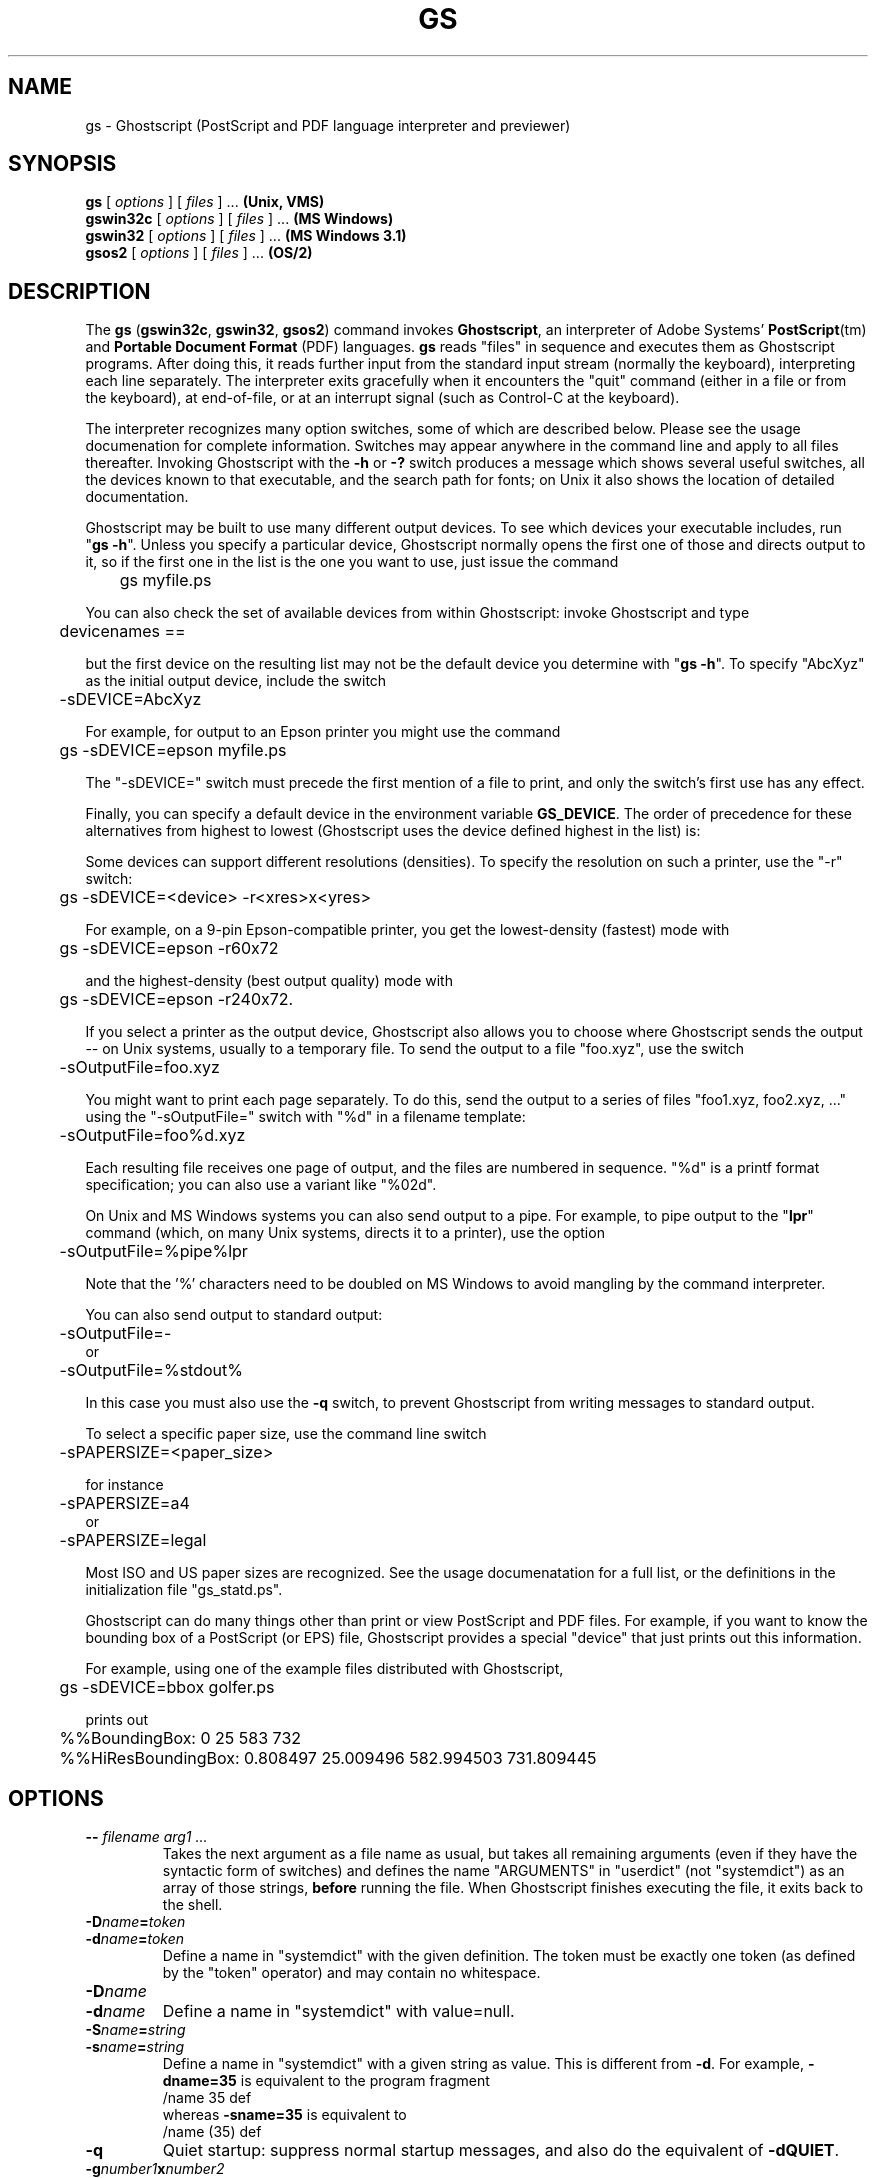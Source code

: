 .\" $Id: gs.1,v 1.4 2005/05/09 22:04:37 Arabidopsis Exp $
.TH GS 1 "9 May 2005" 8.16 Ghostscript \" -*- nroff -*-
.SH NAME
gs \- Ghostscript (PostScript and PDF language interpreter and previewer)
.SH SYNOPSIS
\fBgs\fR [ \fIoptions\fR ] [ \fIfiles\fR ] ... \fB(Unix, VMS)\fR
.br
\fBgswin32c\fR [ \fIoptions\fR ] [ \fIfiles\fR ] ... \fB(MS Windows)\fR
.br
\fBgswin32\fR [ \fIoptions\fR ] [ \fIfiles\fR ] ... \fB(MS Windows 3.1)\fR
.br
\fBgsos2\fR [ \fIoptions\fR ] [ \fIfiles\fR ] ... \fB(OS/2)\fR
.de TQ
.br
.ns
.TP \\$1
..
.SH DESCRIPTION
The \fBgs\fR (\fBgswin32c\fR, \fBgswin32\fR, \fBgsos2\fR)
command invokes \fBGhostscript\fR, an interpreter of Adobe Systems'
\fBPostScript\fR(tm) and \fBPortable Document Format\fR (PDF) languages.
\fBgs\fR reads "files" in sequence and executes them as Ghostscript
programs. After doing this, it reads further input from the standard input
stream (normally the keyboard), interpreting each line separately. The
interpreter exits gracefully when it encounters the "quit" command (either
in a file or from the keyboard), at end-of-file, or at an interrupt signal
(such as Control-C at the keyboard).
.PP
The interpreter recognizes many option switches, some of which are described
below. Please see the usage documenation for complete information. Switches
may appear anywhere in the command line and apply to all files thereafter.
Invoking Ghostscript with the \fB\-h\fR or \fB\-?\fR switch produces a
message which shows several useful switches, all the devices known to
that executable, and the search path for fonts; on Unix it also shows the
location of detailed documentation.
.PP
Ghostscript may be built to use many different output devices.  To see
which devices your executable includes, run "\fBgs -h\fR".  Unless you
specify a particular device, Ghostscript normally opens the first one of
those and directs output to it, so if the first one in the list is the one
you want to use, just issue the command
.PP
.nf
	gs myfile.ps
.fi
.PP
You can also check the set of available devices from within Ghostscript:
invoke Ghostscript and type
.PP
.nf
	devicenames ==
.fi
.PP
but the first device on the resulting list may not be the default device
you determine with "\fBgs -h\fR".  To specify "AbcXyz" as the
initial output device, include the switch
.PP
.nf
	\-sDEVICE=AbcXyz
.fi
.PP
For example, for output to an Epson printer you might use the command
.PP
.nf
	gs \-sDEVICE=epson myfile.ps
.fi
.PP
The "\-sDEVICE=" switch must precede the first mention of a file to print,
and only the switch's first use has any effect.
.PP
Finally, you can specify a default device in the environment variable
\fBGS_DEVICE\fR.  The order of precedence for these alternatives from
highest to lowest (Ghostscript uses the device defined highest in the list)
is:
.PP
Some devices can support different resolutions (densities).  To specify
the resolution on such a printer, use the "\-r" switch:
.PP
.nf
	gs \-sDEVICE=<device> \-r<xres>x<yres>
.fi
.PP
For example, on a 9-pin Epson-compatible printer, you get the
lowest-density (fastest) mode with
.PP
.nf
	gs \-sDEVICE=epson \-r60x72
.fi
.PP
and the highest-density (best output quality) mode with
.PP
.nf
	gs \-sDEVICE=epson \-r240x72.
.fi
.PP
If you select a printer as the output device, Ghostscript also allows you
to choose where Ghostscript sends the output \-\- on Unix systems, usually
to a temporary file.  To send the output to a file "foo.xyz",
use the switch
.PP
.nf
	\-sOutputFile=foo.xyz
.fi
.PP
You might want to print each page separately.  To do this, send the output
to a series of files "foo1.xyz, foo2.xyz, ..." using the "\-sOutputFile="
switch with "%d" in a filename template:
.PP
.nf
	\-sOutputFile=foo%d.xyz
.fi
.PP
Each resulting file receives one page of output, and the files are numbered
in sequence.  "%d" is a printf format specification; you can also use a
variant like "%02d".
.PP
On Unix and MS Windows systems you can also send output to a pipe.  For example, to
pipe output to the "\fBlpr\fR" command (which, on many Unix systems,
directs it to a printer), use the option
.PP
.nf
	\-sOutputFile=%pipe%lpr
.fi
.PP
Note that the '%' characters need to be doubled on MS Windows to avoid 
mangling by the command interpreter.
.PP
You can also send output to standard output:
.PP
.nf
	\-sOutputFile=\-
.fi
or
.nf
	\-sOutputFile=%stdout%
.fi
.PP
In this case you must also use the \fB\-q\fR switch, to prevent Ghostscript
from writing messages to standard output.
.PP
To select a specific paper size, use the command line switch
.PP
.nf
	-sPAPERSIZE=<paper_size>
.fi
.PP
for instance
.PP
.nf
	-sPAPERSIZE=a4
.fi
or
.nf
	-sPAPERSIZE=legal
.fi
.PP
Most ISO and US paper sizes are recognized. See the usage documenatation for
a full list, or the definitions in the initialization file "gs_statd.ps".
.PP
Ghostscript can do many things other than print or view PostScript and
PDF files.  For example, if you want to know the bounding box of a
PostScript (or EPS) file, Ghostscript provides a special "device" that
just prints out this information.
.PP
For example, using one of the example files distributed with Ghostscript,
.PP
.nf
	gs \-sDEVICE=bbox golfer.ps
.fi
.PP
prints out
.PP
.nf
	%%BoundingBox: 0 25 583 732
	%%HiResBoundingBox: 0.808497 25.009496 582.994503 731.809445
.fi
.SH OPTIONS
.TP
.BI \-\- " filename arg1 ..."
Takes the next argument as a file name as usual, but takes all remaining
arguments (even if they have the syntactic form of switches) and defines
the name "ARGUMENTS" in "userdict" (not "systemdict") as an
array of those strings, \fBbefore\fR running the file.  When Ghostscript
finishes executing the file, it exits back to the shell.
.TP
.BI \-D name = token
.TQ
.BI \-d name = token
Define a name in "systemdict" with the given definition.  The token must be
exactly one token (as defined by the "token" operator) and may contain no
whitespace.
.TP
.BI \-D name
.TQ
.BI \-d name
Define a name in "systemdict" with value=null.
.TP
.BI \-S name = string
.TQ
.BI \-s name = string
Define a name in "systemdict" with a given string as value.  This is
different from \fB\-d\fR.  For example, \fB\-dname=35\fR is equivalent to the
program fragment
.br
	/name 35 def
.br
whereas \fB\-sname=35\fR is equivalent to
.br
	/name (35) def
.TP
.B \-q
Quiet startup: suppress normal startup messages, and also do the
equivalent of \fB\-dQUIET\fR.
.TP
.BI \-g number1 x number2
Equivalent to \fB\-dDEVICEWIDTH=\fR\fInumber1\fR and
\fB\-dDEVICEHEIGHT=\fR\fInumber2\fR.  This is for the benefit of devices
(such as X11 windows) that require (or allow) width and height to be
specified.
.TP
.BI \-r number
.TQ
.BI \-r number1 x number2
Equivalent to \fB\-dDEVICEXRESOLUTION=\fR\fInumber1\fR and
\fB\-dDEVICEYRESOLUTION=\fR\fInumber2\fR.  This is for the benefit of
devices such as printers that support multiple X and Y resolutions.  If
only one number is given, it is used for both X and Y resolutions.
.TP
.BI \-I directories
Adds the designated list of directories at the head of the
search path for library files.
.TP
.B \-
This is not really a switch, but indicates to Ghostscript that standard
input is coming from a file or a pipe and not interactively from the
command line.  Ghostscript reads from standard input until it reaches
end-of-file, executing it like any other file, and then continues with
processing the command line.  When the command line has been entirely
processed, Ghostscript exits rather than going into its interactive mode.
.PP
Note that the normal initialization file "gs_init.ps" makes "systemdict"
read-only, so the values of names defined with \fB\-D\fR, \fB\-d\fR,
\fB\-S\fR, or \fB\-s\fR cannot be changed (although, of course, they can be
superseded by definitions in "userdict" or other dictionaries.)
.SH "SPECIAL NAMES"
.TP
.B \-dDISKFONTS
Causes individual character outlines to be loaded from the disk
the first time they are encountered.  (Normally Ghostscript loads all the
character outlines when it loads a font.)  This may allow loading more
fonts into RAM, at the expense of slower rendering.
.TP
.B \-dNOCACHE
Disables character caching.  Useful only for debugging.
.TP
.B \-dNOBIND
Disables the "bind" operator.  Useful only for debugging.
.TP
.B \-dNODISPLAY
Suppresses the normal initialization of the output device.
This may be useful when debugging.
.TP
.B \-dNOPAUSE
Disables the prompt and pause at the end of each page.  This may be
desirable for applications where another program is driving Ghostscript.
.TP
.B \-dNOPLATFONTS
Disables the use of fonts supplied by the underlying platform (for instance
X Windows). This may be needed if the platform fonts look undesirably
different from the scalable fonts.
.TP
.B \-dSAFER
Disables the "deletefile" and "renamefile" operators and the ability to
open files in any mode other than read-only.  This strongly recommended for
spoolers, conversion scripts or other sensitive environments where a badly 
written or malicious PostScript program code must be prevented from changing
important files.
.TP
.B \-dWRITESYSTEMDICT
Leaves "systemdict" writable.  This is necessary when running special
utility programs such as \fBfont2c\fR and \fBpcharstr\fR, which must bypass
normal PostScript access protection.
.TP
.BI \-sDEVICE= device
Selects an alternate initial output device, as described above.
.TP
.BI \-sOutputFile= filename
Selects an alternate output file (or pipe) for the initial output
device, as described above.
.SH FILES
.PP
The locations of many Ghostscript run-time files are compiled into the
executable when it is built.  On Unix these are typically based in
\fB/usr/local\fR, but this may be different on your system.  Under DOS they
are typically based in \fBC:\\GS\fR, but may be elsewhere, especially if
you install Ghostscript with \fBGSview\fR.  Run "\fBgs -h\fR" to find the
location of Ghostscript documentation on your system, from which you can
get more details.
.TP
.B /usr/local/share/ghostscript/#.##/*
Startup files, utilities, and basic font definitions
.TP
.B /usr/local/share/ghostscript/fonts/*
More font definitions
.TP
.B /usr/local/share/ghostscript/#.##/examples/*
Ghostscript demonstration files
.TP
.B /usr/local/share/ghostscript/#.##/doc/*
Diverse document files
.SH "INITIALIZATION FILES"
When looking for the initialization files "gs_*.ps", the files related to
fonts, or the file for the "run" operator, Ghostscript first tries to open
the file with the name as given, using the current working directory if no
directory is specified.  If this fails, and the file name doesn't specify
an explicit directory or drive (for instance, doesn't contain "/" on Unix
systems or "\\" on MS Windows systems), Ghostscript tries directories in this
order:
.TP 4
1.
the directories specified by the \fB\-I\fR switches in the command
line (see below), if any;
.TP
2.
the directories specified by the \fBGS_LIB\fR environment variable,
if any;
.TP
3.
the directories specified by the \fBGS_LIB_DEFAULT\fR macro in the
Ghostscript makefile when the executable was built.  When \fBgs\fR is built
on Unix, \fBGS_LIB_DEFAULT\fR is usually
"/usr/local/share/ghostscript/#.##:/usr/local/share/ghostscript/fonts"
where "#.##" represents the Ghostscript version number.
.PP
Each of these (\fBGS_LIB_DEFAULT\fR, \fBGS_LIB\fR, and \fB\-I\fR parameter)
may be either a single directory or a list of directories separated by
":".
.SH ENVIRONMENT
.TP
.B GS_OPTIONS
String of options to be processed before the command line options
.TP
.B GS_DEVICE
Used to specify an output device
.TP
.B GS_FONTPATH
Path names used to search for fonts
.TP
.B GS_LIB
Path names for initialization files and fonts
.TP
.B  TEMP
Where temporary files are made
.SH X RESOURCES
Ghostscript, or more properly the X11 display device, looks for the 
following resources under the program name "Ghostscript":
.TP
.B borderWidth
The border width in pixels (default = 1).
.TP
.B borderColor
The name of the border color (default = black).
.TP
.B geometry
The window size and placement, WxH+X+Y (default is NULL).
.TP
.B xResolution
The number of x pixels per inch (default is computed from \fBWidthOfScreen\fR
and \fBWidthMMOfScreen\fR).
.TP
.B yResolution
The number of y pixels per inch (default is computed from
\fBHeightOfScreen\fR and \fBHeightMMOfScreen\fR).
.TP
.B useBackingPixmap
Determines whether backing store is to be used for saving display window
(default = true).
.PP
See the usage document for a more complete list of resources.  To set these
resources on Unix, put them in a file such as "~/.Xresources" in the
following form:
.PP
.nf
	Ghostscript*geometry:	 612x792\-0+0
	Ghostscript*xResolution: 72
	Ghostscript*yResolution: 72
.fi
.PP
Then merge these resources into the X server's resource database:
.PP
.nf
	% xrdb \-merge ~/.Xresources
.fi
.SH SEE ALSO
The various Ghostscript document files (above), especially \fBUse.htm\fR.
.SH BUGS
See the Usenet news group comp.lang.postscript.
.SH VERSION
This document was last revised for Ghostscript version 8.16.
.SH AUTHOR
artofcode LLC and Artifex Software, bug-gs at ghostscript.com, are the
primary maintainers of Ghostscript.
Russell J. Lang, gsview at ghostgum.com.au, is the author of most of the 
MS Windows code in Ghostscript.
